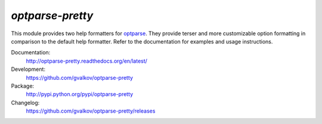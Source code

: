 *optparse-pretty*
-----------------

This module provides two help formatters for optparse_. They provide
terser and more customizable option formatting in comparison to the
default help formatter. Refer to the documentation for examples and
usage instructions.

Documentation:
    http://optparse-pretty.readthedocs.org/en/latest/

Development:
    https://github.com/gvalkov/optparse-pretty

Package:
    http://pypi.python.org/pypi/optparse-pretty

Changelog:
    https://github.com/gvalkov/optparse-pretty/releases


.. _optparse: https://docs.python.org/3.4/library/optparse.html
